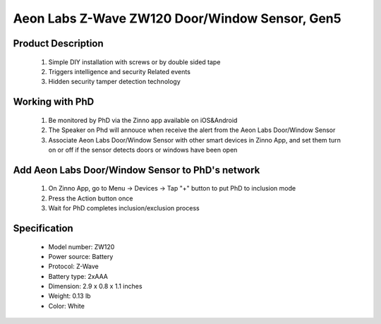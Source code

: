 Aeon Labs Z-Wave ZW120 Door/Window Sensor, Gen5
--------------------------------

	.. image:: ../../images/door_sensor/aeon_door_window.jpg
	.. :align: left

Product Description
~~~~~~~~~~~~~~~~~~~
	#. Simple DIY installation with screws or by double sided tape 
	#. Triggers intelligence and security Related events 
	#. Hidden security tamper detection technology 

Working with PhD
~~~~~~~~~~~~~~~~~~~~~~~~~~~~~~~~~~~
	#. Be monitored by PhD via the Zinno app available on iOS&Android
	#. The Speaker on Phd will annouce when receive the alert from the Aeon Labs Door/Window Sensor
	#. Associate Aeon Labs Door/Window Sensor with other smart devices in Zinno App, and set them turn on or off if the sensor detects doors or windows have been open

Add Aeon Labs Door/Window Sensor to PhD's network
~~~~~~~~~~~~~~~~~~~~~~~
	#. On Zinno App, go to Menu → Devices → Tap "+" button to put PhD to inclusion mode
	#. Press the Action button once
	#. Wait for PhD completes inclusion/exclusion process
	
	.. image:: ../../images/door_sensor/aeon_door_window_d.jpg
	.. :align: left

Specification
~~~~~~~~~~~~~~~~~~~~~~
	- Model number: 				ZW120
	- Power source: 				Battery
	- Protocol: 					Z-Wave
	- Battery type: 				2xAAA 
	- Dimension:					2.9 x 0.8 x 1.1 inches
	- Weight:						0.13 lb
	- Color: 						White
	
.. Wake up information
.. ~~~~~~~~~~~~~~~~~~~~~
	- D/W sensor will keep wake up for 8 seconds after it send wake up notification command. 
	- If it receive a command,it will keep wake up for 8 seconds to wait next command.
	- Press tamper switch 3 times, then D/W sensor will wake 10 minutes.
	- If configured, d/w sensor will wake 10 minutes too when power on.
	- Only 3 ways can abort this status:
		- Pressing tamper switch 3 times, sleep right now;
		- D/W sensor received “Wake up no more information CC”, sleep right now;
		- Received other command, wake 8 seconds to wait next command.

.. LED indicator
.. ~~~~~~~~~~~~~~~~~~
	- ON: In network
	- OFF: Sleeping
	- Blink: Out of network

.. Button actions
.. ~~~~~~~~~~~~~~~~~~
	#. Press Action button once: 
		1. Send node info frame without security CC in node info list.
		2. Put device to Inclusion/Exclusion mode
	#. Press Action button twice with 1 second:
		1. Send node info frame with security CC in node info list.
		2. Put device to Inclusion/Exclusion mode
	#. Press and hold the Action Button for 3 seconds and then released
		Toggle on/off 10 minutes wake-up state
	#. Press and hold Action bitton for 20 seconds then release:
		Reset Door Window Sensor to Factory Default
		

.. Configuration description
.. ~~~~~~~~~~~~~~~~~~~~~~~~~~

	#. Parameter 1: To set which value of the Sensor Binary Report will be sent when the door is Opened/Closed.
		- Paramter: 1 (0x01)
		- Size: 1 byte
		- Value: 
			1, Value=0, Close=Sensor Binary Report 0xFF,Open=Sensor Binary Report 0x00.
			2, Value=1, Close= Sensor Binary Report 0x00, Open=Sensor Binary Report 0xFF.
		- Default: 1
	
	#. Parameter 2: Enable/disable wake-up 10 minutes when re-power on the Sensor. 
		- Paramter: 2 (0x02)
		- Size: 1 byte
		- Value: 0=disable, 1=enable
		- Default: 1
		
	#. Parameter 3: To set which value of the Basic Set will be sent when the door is Opened/Closed.
		- Paramter: 3 (0x03)
		- Size: 1 byte
		- Value: 
			1, Value=0, Close= Basic Set 0xFF, Open=Basic Set 0x00.
			2, Value=1, Close=Basic Set 0x00, Open= Basic Set 0xFF.
		- Default: 1
		
	#. Parameter 39: Set the low battery value.
		- Paramter: 39 (0x27)
		- Size: 1 byte
		- Value: from 10% to 50% 
		- Default: 10
		
	#. Parameter 111: Set the interval time of battery report.
		- Paramter: 111 (0x6F)
		- Size: 4 byte
		- Value: 
			Value = 0: disable battery report for an interval time
			Value=1 to 0x7FFFFFFF, the interval time of battery report.
			Note:
				1, if the value is less than 10, the time unit is second. If the value is more than 10, the time unit is 4 minutes, which means if the value is more than 10 and less than 240, the interval time is 4 minutes. If the value is more than 240 and less than 480, the interval is 8 minutes. 2, if the current battery report falls below the low battery value (configurable parameter 39), it will send battery report=0xFF.
		- Default: 0

	#. Parameter 121: To configure which sensor report will be sent when the Sensor is triggered On/Off.
		- Paramter: 121 (0x79)
		- Size: 1 byte
		- Value: Bit setting
			1. Bit 8: Basic set
			2. Bit 4: Sensor binary report
			3. Others: reserved
		- Default: 0x00000100

